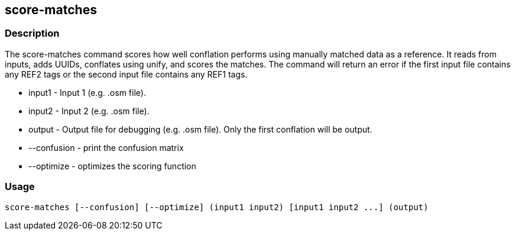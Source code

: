 == score-matches

=== Description

The +score-matches+ command scores how well conflation performs using manually matched data as a reference.  It reads from inputs, 
adds UUIDs, conflates using unify, and scores the matches. The command will return  an error if the first input file contains any 
REF2 tags or the second input file contains any REF1 tags.

* +input1+      - Input 1 (e.g. .osm file).
* +input2+      - Input 2 (e.g. .osm file).
* +output+      - Output file for debugging (e.g. .osm file). Only the first conflation will be output.
* +--confusion+ - print the confusion matrix
* +--optimize+  - optimizes the scoring function

=== Usage

--------------------------------------
score-matches [--confusion] [--optimize] (input1 input2) [input1 input2 ...] (output)
--------------------------------------

